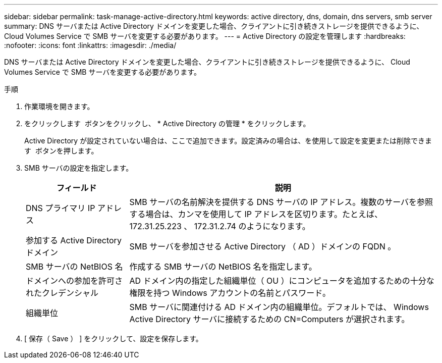 ---
sidebar: sidebar 
permalink: task-manage-active-directory.html 
keywords: active directory, dns, domain, dns servers, smb server 
summary: DNS サーバまたは Active Directory ドメインを変更した場合、クライアントに引き続きストレージを提供できるように、 Cloud Volumes Service で SMB サーバを変更する必要があります。 
---
= Active Directory の設定を管理します
:hardbreaks:
:nofooter: 
:icons: font
:linkattrs: 
:imagesdir: ./media/


[role="lead"]
DNS サーバまたは Active Directory ドメインを変更した場合、クライアントに引き続きストレージを提供できるように、 Cloud Volumes Service で SMB サーバを変更する必要があります。

.手順
. 作業環境を開きます。
. をクリックします image:screenshot_gallery_options.gif[""] ボタンをクリックし、 * Active Directory の管理 * をクリックします。
+
Active Directory が設定されていない場合は、ここで追加できます。設定済みの場合は、を使用して設定を変更または削除できます image:screenshot_gallery_options.gif[""] ボタンを押します。

. SMB サーバの設定を指定します。
+
[cols="25,75"]
|===
| フィールド | 説明 


| DNS プライマリ IP アドレス | SMB サーバの名前解決を提供する DNS サーバの IP アドレス。複数のサーバを参照する場合は、カンマを使用して IP アドレスを区切ります。たとえば、 172.31.25.223 、 172.31.2.74 のようになります。 


| 参加する Active Directory ドメイン | SMB サーバを参加させる Active Directory （ AD ）ドメインの FQDN 。 


| SMB サーバの NetBIOS 名 | 作成する SMB サーバの NetBIOS 名を指定します。 


| ドメインへの参加を許可されたクレデンシャル | AD ドメイン内の指定した組織単位（ OU ）にコンピュータを追加するための十分な権限を持つ Windows アカウントの名前とパスワード。 


| 組織単位 | SMB サーバに関連付ける AD ドメイン内の組織単位。デフォルトでは、 Windows Active Directory サーバに接続するための CN=Computers が選択されます。 
|===
. [ 保存（ Save ） ] をクリックして、設定を保存します。

